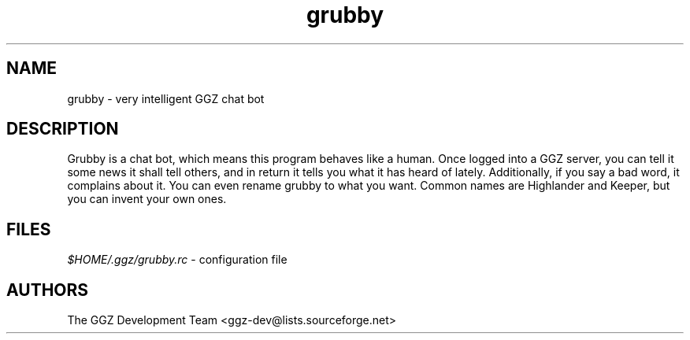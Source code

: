 .TH "grubby" "6" "0.0.4" "The GGZ Development Team" "GGZ Gaming Zone"
.SH "NAME"
.LP 
grubby \- very intelligent GGZ chat bot
.SH "DESCRIPTION"
.LP
Grubby is a chat bot, which means this program behaves like a human.
Once logged into a GGZ server, you can tell it some news it shall tell
others, and in return it tells you what it has heard of lately.
Additionally, if you say a bad word, it complains about it.
You can even rename grubby to what you want. Common names are
Highlander and Keeper, but you can invent your own ones.
.SH "FILES"
.LP 
\fI$HOME/.ggz/grubby.rc\fP - configuration file
.SH "AUTHORS"
.LP 
The GGZ Development Team
<ggz\-dev@lists.sourceforge.net>
